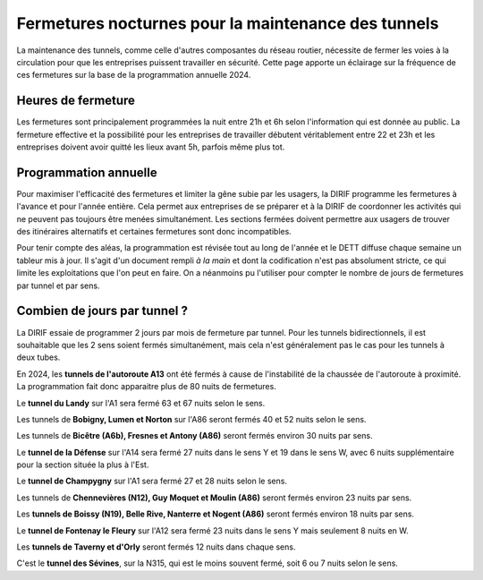 Fermetures nocturnes pour la maintenance des tunnels
######################################################
La maintenance des tunnels, comme celle d'autres composantes du réseau routier, nécessite de fermer les voies à la circulation 
pour que les entreprises puissent travailler en sécurité.
Cette page apporte un éclairage sur la fréquence de ces fermetures sur la base de la programmation annuelle 2024.

Heures de fermeture
************************
Les fermetures sont principalement programmées la nuit entre 21h et 6h selon l'information qui est donnée au public. 
La fermeture effective et la possibilité pour les entreprises de travailler débutent véritablement entre 22 et 23h et 
les entreprises doivent avoir quitté les lieux avant 5h, parfois même plus tot.

Programmation annuelle
*************************
Pour maximiser l'efficacité des fermetures et limiter la gêne subie par les usagers, la DIRIF programme les fermetures à l'avance et pour l'année entière. 
Cela permet aux entreprises de se préparer et à la DIRIF de coordonner les activités qui ne peuvent pas toujours être menées simultanément.
Les sections fermées doivent permettre aux usagers de trouver des itinéraires alternatifs et certaines fermetures sont donc incompatibles.

Pour tenir compte des aléas, la programmation est révisée tout au long de l'année et le DETT diffuse chaque semaine un tableur mis à jour.
Il s'agit d'un document rempli *à la main* et dont la codification n'est pas absolument stricte, ce qui limite les exploitations que l'on peut en faire.
On a néanmoins pu l'utiliser pour compter le nombre de jours de fermetures par tunnel et par sens.  

Combien de jours par tunnel ?
*********************************
La DIRIF essaie de programmer 2 jours par mois de fermeture par tunnel. 
Pour les tunnels bidirectionnels, il est souhaitable que les 2 sens soient fermés simultanément, mais cela n'est généralement pas le cas pour les tunnels à deux tubes. 

En 2024, les **tunnels de l'autoroute A13** ont été fermés à cause de l'instabilité de la chaussée de l'autoroute à proximité. 
La programmation fait donc apparaitre plus de 80 nuits de fermetures.

Le **tunnel du Landy** sur l'A1 sera fermé 63 et 67 nuits selon le sens.

Les tunnels de **Bobigny, Lumen et Norton** sur l'A86 seront fermés 40 et 52 nuits selon le sens.

Les tunnels de **Bicêtre (A6b), Fresnes et Antony (A86)** seront fermés environ 30 nuits par sens.

Le **tunnel de la Défense** sur l'A14 sera fermé 27  nuits dans le sens Y et 19 dans le sens W, avec 6 nuits supplémentaire pour la section située la plus à l'Est.

Le **tunnel de Champygny** sur l'A1 sera fermé 27 et 28 nuits selon le sens.

Les tunnels de **Chennevières (N12), Guy Moquet et Moulin (A86)** seront fermés environ  23 nuits par sens.

Les **tunnels de Boissy (N19), Belle Rive, Nanterre et Nogent (A86)** seront fermés environ 18 nuits par sens.

Le **tunnel de Fontenay le Fleury** sur l'A12 sera fermé 23 nuits dans le sens Y mais seulement 8 nuits en W.

Les **tunnels de Taverny et d'Orly** seront fermés 12 nuits dans chaque sens.

C'est le **tunnel des Sévines**, sur la N315, qui est le moins souvent fermé, soit 6 ou 7 nuits selon le sens.









